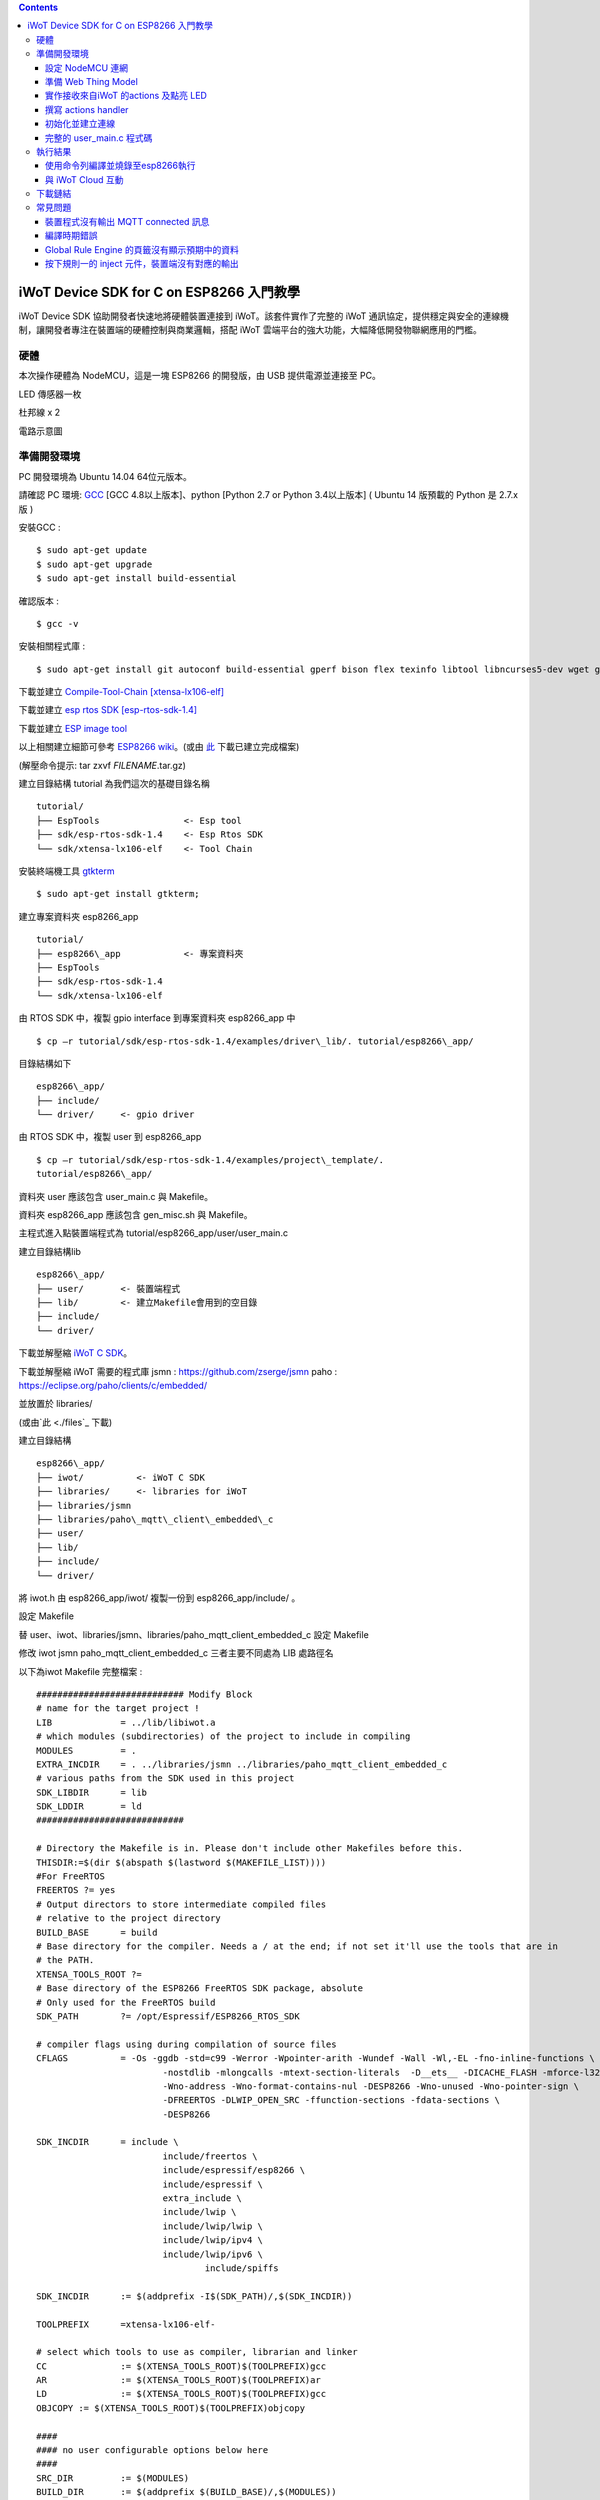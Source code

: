 .. contents::

iWoT Device SDK for C on ESP8266 入門教學
=========================================

iWoT Device SDK 協助開發者快速地將硬體裝置連接到 iWoT。該套件實作了完整的 iWoT 通訊協定，提供穩定與安全的連線機制，讓開發者專注在裝置端的硬體控制與商業邏輯，搭配 iWoT 雲端平台的強大功能，大幅降低開發物聯網應用的門檻。

硬體
----

本次操作硬體為 NodeMCU，這是一塊 ESP8266 的開發版，由 USB 提供電源並連接至 PC。

LED 傳感器一枚

杜邦線 x 2
|1|

電路示意圖
|2|

準備開發環境
------------

PC 開發環境為 Ubuntu 14.04 64位元版本。

請確認 PC 環境: `GCC <https://gcc.gnu.org/>`_ [GCC 4.8以上版本]、python [Python 2.7 or Python 3.4以上版本] ( Ubuntu 14 版預載的 Python 是 2.7.x 版 )

安裝GCC :

::

$ sudo apt-get update
$ sudo apt-get upgrade
$ sudo apt-get install build-essential

確認版本 :

::

$ gcc -v

安裝相關程式庫 :

::

$ sudo apt-get install git autoconf build-essential gperf bison flex texinfo libtool libncurses5-dev wget gawk libc6-dev-amd64 python-serial libexpat-dev

下載並建立 `Compile-Tool-Chain [xtensa-lx106-elf] <https://github.com/pfalcon/esp-open-sdk.git>`_

下載並建立 `esp rtos SDK [esp-rtos-sdk-1.4] <https://github.com/espressif/ESP8266_RTOS_SDK/tree/1.4.x>`_

下載並建立 `ESP image tool <https://github.com/espressif/esptool>`_

以上相關建立細節可參考 `ESP8266 wiki <https://github.com/esp8266/esp8266-wiki/wiki/Toolchain>`_。(或由 `此 <./files>`_ 下載已建立完成檔案)

(解壓命令提示: tar zxvf *FILENAME*.tar.gz)

建立目錄結構 tutorial 為我們這次的基礎目錄名稱

::

 tutorial/
 ├── EspTools                <- Esp tool
 ├── sdk/esp-rtos-sdk-1.4    <- Esp Rtos SDK
 └── sdk/xtensa-lx106-elf    <- Tool Chain

安裝終端機工具 `gtkterm <http://gtkterm.feige.net/>`_

::

 $ sudo apt-get install gtkterm;

建立專案資料夾 esp8266\_app

::

 tutorial/
 ├── esp8266\_app            <- 專案資料夾
 ├── EspTools
 ├── sdk/esp-rtos-sdk-1.4
 └── sdk/xtensa-lx106-elf

由 RTOS SDK 中，複製 gpio interface 到專案資料夾 esp8266\_app 中

::

 $ cp –r tutorial/sdk/esp-rtos-sdk-1.4/examples/driver\_lib/. tutorial/esp8266\_app/

目錄結構如下

::

 esp8266\_app/
 ├── include/
 └── driver/     <- gpio driver

由 RTOS SDK 中，複製 user 到 esp8266\_app

::

 $ cp –r tutorial/sdk/esp-rtos-sdk-1.4/examples/project\_template/.
 tutorial/esp8266\_app/

資料夾 user 應該包含 user\_main.c 與 Makefile。

資料夾 esp8266\_app 應該包含 gen\_misc.sh 與 Makefile。

主程式進入點裝置端程式為 tutorial/esp8266\_app/user/user\_main.c

建立目錄結構lib

::

 esp8266\_app/
 ├── user/       <- 裝置端程式
 ├── lib/        <- 建立Makefile會用到的空目錄
 ├── include/
 └── driver/

下載並解壓縮 `iWoT C SDK <http://dev.iwot.io/#/web/sdks>`_。

下載並解壓縮 iWoT 需要的程式庫
jsmn :  https://github.com/zserge/jsmn
paho :  https://eclipse.org/paho/clients/c/embedded/

並放置於 libraries/

(或由`此 <./files`_ 下載)

建立目錄結構

::

 esp8266\_app/
 ├── iwot/          <- iWoT C SDK
 ├── libraries/     <- libraries for iWoT
 ├── libraries/jsmn
 ├── libraries/paho\_mqtt\_client\_embedded\_c
 ├── user/
 ├── lib/
 ├── include/
 └── driver/

將 iwot.h 由 esp8266\_app/iwot/ 複製一份到 esp8266\_app/include/ 。

設定 Makefile

替 user、iwot、libraries/jsmn、libraries/paho\_mqtt\_client\_embedded\_c 設定 Makefile

修改 iwot jsmn paho\_mqtt\_client\_embedded\_c 三者主要不同處為 LIB 處路徑名

以下為iwot Makefile 完整檔案 :

::

	############################ Modify Block
	# name for the target project !
	LIB		= ../lib/libiwot.a
	# which modules (subdirectories) of the project to include in compiling
	MODULES		= .
	EXTRA_INCDIR	= . ../libraries/jsmn ../libraries/paho_mqtt_client_embedded_c
	# various paths from the SDK used in this project
	SDK_LIBDIR	= lib
	SDK_LDDIR	= ld
	############################

	# Directory the Makefile is in. Please don't include other Makefiles before this.
	THISDIR:=$(dir $(abspath $(lastword $(MAKEFILE_LIST))))
	#For FreeRTOS
	FREERTOS ?= yes
	# Output directors to store intermediate compiled files
	# relative to the project directory
	BUILD_BASE	= build
	# Base directory for the compiler. Needs a / at the end; if not set it'll use the tools that are in
	# the PATH.
	XTENSA_TOOLS_ROOT ?= 
	# Base directory of the ESP8266 FreeRTOS SDK package, absolute
	# Only used for the FreeRTOS build
	SDK_PATH	?= /opt/Espressif/ESP8266_RTOS_SDK

	# compiler flags using during compilation of source files
	CFLAGS		= -Os -ggdb -std=c99 -Werror -Wpointer-arith -Wundef -Wall -Wl,-EL -fno-inline-functions \
				-nostdlib -mlongcalls -mtext-section-literals  -D__ets__ -DICACHE_FLASH -mforce-l32 \
				-Wno-address -Wno-format-contains-nul -DESP8266 -Wno-unused -Wno-pointer-sign \
				-DFREERTOS -DLWIP_OPEN_SRC -ffunction-sections -fdata-sections \
				-DESP8266

	SDK_INCDIR	= include \
				include/freertos \
				include/espressif/esp8266 \
				include/espressif \
				extra_include \
				include/lwip \
				include/lwip/lwip \
				include/lwip/ipv4 \
				include/lwip/ipv6 \
					include/spiffs      

	SDK_INCDIR	:= $(addprefix -I$(SDK_PATH)/,$(SDK_INCDIR))

	TOOLPREFIX	=xtensa-lx106-elf-

	# select which tools to use as compiler, librarian and linker
	CC		:= $(XTENSA_TOOLS_ROOT)$(TOOLPREFIX)gcc
	AR		:= $(XTENSA_TOOLS_ROOT)$(TOOLPREFIX)ar
	LD		:= $(XTENSA_TOOLS_ROOT)$(TOOLPREFIX)gcc
	OBJCOPY	:= $(XTENSA_TOOLS_ROOT)$(TOOLPREFIX)objcopy

	####
	#### no user configurable options below here
	####
	SRC_DIR		:= $(MODULES)
	BUILD_DIR	:= $(addprefix $(BUILD_BASE)/,$(MODULES))

	SRC		:= $(foreach sdir,$(SRC_DIR),$(wildcard $(sdir)/*.c))
	OBJ		:= $(patsubst %.c,$(BUILD_BASE)/%.o,$(SRC))

	INCDIR	:= $(addprefix -I,$(SRC_DIR))
	EXTRA_INCDIR	:= $(addprefix -I,$(EXTRA_INCDIR))
	MODULE_INCDIR	:= $(addsuffix /include,$(INCDIR))

	V ?= $(VERBOSE)
	ifeq ("$(V)","1")
	Q :=
	vecho := @true
	else
	Q := @
	vecho := @echo
	endif

	vpath %.c $(SRC_DIR)

	define compile-objects
	$1/%.o: %.c
		$(vecho) "CC $$<"
		$(Q) $(CC) $(INCDIR) $(MODULE_INCDIR) $(EXTRA_INCDIR) $(SDK_INCDIR) $(CFLAGS)  -c $$< -o $$@
	endef

	.PHONY: all checkdirs clean 

	all: checkdirs $(LIB) 

	$(LIB): $(BUILD_DIR) $(OBJ)
		$(vecho) "AR $@"
		$(Q) $(AR) cru $@ $(OBJ)

	checkdirs: $(BUILD_DIR)

	$(BUILD_DIR):
		$(Q) mkdir -p $@

	clean:
		$(Q) rm -f $(LIB)
		$(Q) find $(BUILD_BASE) -type f | xargs rm -f
		$(Q) rm -rf $(FW_BASE)


	$(foreach bdir,$(BUILD_DIR),$(eval $(call compile-objects,$(bdir))))

以下為 jsmn Makefile 修改處

::

	############################ Modify Block
	# name for the target project !
	LIB		= ../../lib/libjsmn.a
	# which modules (subdirectories) of the project to include in compiling
	MODULES		= .
	EXTRA_INCDIR	= .  
	# various paths from the SDK used in this project
	SDK_LIBDIR	= lib
	SDK_LDDIR	= ld
	############################

以下為 paho\_mqtt\_client\_embedded\_c Makefile 修改處

::

	############################ Modify Block
	# name for the target project !
	LIB		= ../../lib/libpaho_mqtt_client.a
	# which modules (subdirectories) of the project to include in compiling
	MODULES		= .
	EXTRA_INCDIR	= .  
	# various paths from the SDK used in this project
	SDK_LIBDIR	= lib
	SDK_LDDIR	= ld
	############################

以下為 user Makefile 完整檔案

::

	#############################################################
	# Required variables for each makefile
	# Discard this section from all parent makefiles
	# Expected variables (with automatic defaults):
	#   CSRCS (all "C" files in the dir)
	#   SUBDIRS (all subdirs with a Makefile)
	#   GEN_LIBS - list of libs to be generated ()
	#   GEN_IMAGES - list of images to be generated ()
	#   COMPONENTS_xxx - a list of libs/objs in the form
	#     subdir/lib to be extracted and rolled up into
	#     a generated lib/image xxx.a ()
	#
	ifndef PDIR
	GEN_LIBS = libuser.a
	endif

	#############################################################
	# Configuration i.e. compile options etc.
	# Target specific stuff (defines etc.) goes in here!
	# Generally values applying to a tree are captured in the
	#   makefile at its root level - these are then overridden
	#   for a subtree within the makefile rooted therein
	#
	#DEFINES += 
	DEFINES += -DSPIFFS_HAL_CALLBACK_EXTRA=false -DSPIFFS_FILEHDL_OFFSET=true -DLOG_STR_CONST_ATTR="__attribute__((aligned(4))) __attribute__((section(\".irom.text\")))" -mforce-l32

	#############################################################
	# Recursion Magic - Don't touch this!!
	#
	# Each subtree potentially has an include directory
	#   corresponding to the common APIs applicable to modules
	#   rooted at that subtree. Accordingly, the INCLUDE PATH
	#   of a module can only contain the include directories up
	#   its parent path, and not its siblings
	#
	# Required for each makefile to inherit from the parent
	#

	INCLUDES := $(INCLUDES) -I $(PDIR)include
	INCLUDES += -I ./  -I ../iwot
	PDIR := ../$(PDIR)
	sinclude $(PDIR)Makefile

在 tutorial 專案資料夾下的 Makefile 需要將我們用到的模組設定加進去的地方有 ``lib/libjsmn.a``、 ``lib/libpaho\_mqtt\_client.a``、 ``lib/iwot.a``、 ``LINKFLAGS\_eagle.app.v6``、 ``DEPENDS\_eagle.app.v6``。

::

	#############################################################
	# Required variables for each makefile
	# Discard this section from all parent makefiles
	# Expected variables (with automatic defaults):
	#   CSRCS (all "C" files in the dir)
	#   SUBDIRS (all subdirs with a Makefile)
	#   GEN_LIBS - list of libs to be generated ()
	#   GEN_IMAGES - list of object file images to be generated ()
	#   GEN_BINS - list of binaries to be generated ()
	#   COMPONENTS_xxx - a list of libs/objs in the form
	#     subdir/lib to be extracted and rolled up into
	#     a generated lib/image xxx.a ()
	#
	TARGET = eagle
	#FLAVOR = release
	FLAVOR = debug

	#EXTRA_CCFLAGS += -u

	ifndef PDIR # {
	GEN_IMAGES= eagle.app.v6.out
	GEN_BINS= eagle.app.v6.bin
	SPECIAL_MKTARGETS=$(APP_MKTARGETS)
	SUBDIRS=    \
		user    \
		driver  
		
	endif # } PDIR

	LDDIR = $(SDK_PATH)/ld

	CCFLAGS += -Os

	TARGET_LDFLAGS =		\
		-nostdlib		\
		-Wl,-EL \
		--longcalls \
		--text-section-literals \
		--force-l32

	ifeq ($(FLAVOR),debug)
		TARGET_LDFLAGS += -g -O2
	endif

	ifeq ($(FLAVOR),release)
		TARGET_LDFLAGS += -g -O0
	endif

	dummy: all

	lib/libjsmn.a: libraries/jsmn/Makefile 
		make -C libraries/jsmn FREERTOS=yes

	lib/libpaho_mqtt_client.a: libraries/paho_mqtt_client_embedded_c/Makefile 
		make -C libraries/paho_mqtt_client_embedded_c FREERTOS=yes

	lib/iwot.a: iwot/Makefile lib/libjsmn.a lib/libpaho_mqtt_client.a
		make -C iwot FREERTOS=yes


	COMPONENTS_eagle.app.v6 = \
		user/libuser.a  \
		driver/libdriver.a 
		
	LINKFLAGS_eagle.app.v6 = \
		-L$(SDK_PATH)/lib        \
		-Wl,--gc-sections   \
		-nostdlib	\
		-T$(LD_FILE)   \
		-Wl,--no-check-sections	\
		-u call_user_start	\
		-Wl,-static						\
		-Wl,--start-group					\
		-lcirom \
		-lcrypto	\
		-lespconn	\
		-lespnow	\
		-lfreertos	\
		-lgcc					\
		-lhal					\
		-ljson	\
		-llwip	\
		-lmain	\
		-lmesh	\
		-lmirom	\
		-lnet80211	\
		-lnopoll	\
		-lphy	\
		-lpp	\
		-lpwm	\
		-lsmartconfig	\
		-lspiffs	\
		-lssl	\
		-lwpa	\
		-lwps		\
		-L./lib \
		-ljsmn \
		-lpaho_mqtt_client \
		-liwot \
		$(DEP_LIBS_eagle.app.v6)					\
		-Wl,--end-group

	DEPENDS_eagle.app.v6 = \
					$(LD_FILE) \
					$(LDDIR)/eagle.rom.addr.v6.ld \
					lib/iwot.a         

	#############################################################
	# Configuration i.e. compile options etc.
	# Target specific stuff (defines etc.) goes in here!
	# Generally values applying to a tree are captured in the
	#   makefile at its root level - these are then overridden
	#   for a subtree within the makefile rooted therein
	#

	#UNIVERSAL_TARGET_DEFINES =		\

	# Other potential configuration flags include:
	#	-DTXRX_TXBUF_DEBUG
	#	-DTXRX_RXBUF_DEBUG
	#	-DWLAN_CONFIG_CCX
	CONFIGURATION_DEFINES =	-DICACHE_FLASH
	# CONFIGURATION_DEFINES =	-DICACHE_FLASH -U__STRICT_ANSI__

	# ifeq ($(SPI_SIZE_MAP), 2) 
	#   CONFIGURATION_DEFINES += -DESP01 
	# endif 

	DEFINES +=				\
		$(UNIVERSAL_TARGET_DEFINES)	\
		$(CONFIGURATION_DEFINES)

	DDEFINES +=				\
		$(UNIVERSAL_TARGET_DEFINES)	\
		$(CONFIGURATION_DEFINES)


	#############################################################
	# Recursion Magic - Don't touch this!!
	#
	# Each subtree potentially has an include directory
	#   corresponding to the common APIs applicable to modules
	#   rooted at that subtree. Accordingly, the INCLUDE PATH
	#   of a module can only contain the include directories up
	#   its parent path, and not its siblings
	#
	# Required for each makefile to inherit from the parent
	#

	INCLUDES := $(INCLUDES) -I $(PDIR)include
	sinclude $(SDK_PATH)/Makefile

	.PHONY: FORCE
	FORCE:

此處 RTOS SDK 的 sample 有提供一個可修改參數的 bash script gen\_misc.sh 可以利用來編譯與建立程式碼 (build code)，但要先將 SDK 的路徑加入全域變數。

::

	XTENSA_TOOLS_ROOT=”~/tutorial/sdk/xtensa-lx106-elf/bin/”    <- Your SDK location
	SDK_PATH=”~/tutorial/sdk/esp-rtos-sdk-1.4”                  <- Your SDK location
	export PATH=$PATH:$XTENSA_TOOLS_ROOT 
	export XTENSA_TOOLS_ROOT=$XTENSA_TOOLS_ROOT
	export SDK_PATH=$SDK_PATH

此時應該可以正常編譯與建立此專案。

(或由`此 <./files>`_ 下載)

設定 NodeMCU 連網
~~~~~~~~~~~~~~~~~

接下來開啟檔案 tutorial/esp8266\_app/user/user\_main.c。

首先要先讓 NodeMCU 連上網路，以下必須將 wifi\_ssid、wifi\_password 換成使用者的環境設定

::

	void wifi_setup(){
		//Connect WIFI
		struct station_config *cfg = zalloc(sizeof(struct station_config));
		sprintf((char*)cfg->ssid, "wifi_ssid");
		sprintf((char*)cfg->password, "wifi_password");
		wifi_station_set_config(cfg);
		wifi_set_opmode(STATION_MODE);
		printf("[WiFi]Set wifi mode STATION_MODE");
	}

並且先完成將要使用到的 GPIO 設定，這裡僅用到 D0 做輸出

::

    void gpio_init(){
    uint32 pin = 5; // D1 : GPIO 5
    gpio_pin_intr_state_set(pin, GPIO_PIN_INTR_DISABLE);
    uint16 gpio_pin_mask = BIT(pin); // GPIO_Pin_5;
    GPIO_AS_OUTPUT(gpio_pin_mask);  
    }


引入 iWoT SDK

::

    #include “iwot.h”;

接下來 iWoT Device SDK 的所有動作都定義在 iwot.h 來操作。基本流程如下

準備 Web Thing Model

撰寫 action handler

初始化並建立連線

準備 Web Thing Model
~~~~~~~~~~~~~~~~~~~~

每一個 iWoT 裝置都會對應到一個 Web Thing Model。Model 內的 property/action/event 用來描述此裝置的能力，裝置內部及 iWoT 規則引擎將依據 model 的描述做對應處理。

本範例裝置的 model 如下 (JSON 格式)：

::

    var model = {
        "classID":"model_esp8266_led",
        "id":"esp_00001",
        "name":"ESP_Sample_Led",
        "actions":{
            "switch":{
                "values":{
                    "ledState":{
                        "type":"integer"
                    }
                }
            }
        }
    };


以下為字串格式 :

::

    char * modelJSON  = "{\"classID\":\"model_esp8266_led\",\"id\":\"esp_00001\",\"name\":\"ESP_Sample_Led\",\"actions\":{\"switch\":{\"values\":{\"ledState\":{\"type\":\"integer\"}}}}}";

稍後我們將定義此裝置的 id 為 esp\_00001，並且具備以下能力：

可以接受一個 actions -> switch，包含1個整數型態的傳入值。在本範例中我們用來指定LED的開關。

有關 Web Thing Model 的詳細說明請參閱另一份教學文件。

實作接收來自iWoT 的actions 及點亮 LED
~~~~~~~~~~~~~~~~~~~~~~~~~~~~~~~~~~~~~

撰寫 actions handler
~~~~~~~~~~~~~~~~~~~~

在 model 中定義了 actions，我們還必須實作 action handler，當外部呼叫此
action 時會交由對應的 action handler 處理。

::

    int actionHandler(IWOTVAROBJECT *var)
    {
    IWOTVARGROUP **groups = var->groups;
    IWOTVARITEM **items;

    int s = 0;
    int i, j;
    
    for (i = 0; i < var->groupCount; i++, groups++) {  
        
        if(0 == strcmp((*groups)->identifier, "switch")) {
        items = (*groups)->items;  
        for (j = 0; j < (*groups)->itemCount; j++, items++) {
            if (0 == strcmp((*items)->key, "ledState")) {
            s = (*items)->value.integer;  
            printf("switch ledState to :%d \n",s);
            GPIO_OUTPUT(GPIO_Pin_5, s);
            } 
        }    
        }          
    }

    return 0;
    }

所有的 action 都交由同一個 action handler 處理，因此必須先判斷所觸發的 action 是哪一個。以範例中的 model 為例，判斷方式為 if(0 == strcmp((\*groups)->identifier, "switch")) {...}。收到後可以由 action 參數中取得參數 ledState (key) 與其傳入值：value.integer 。

最後回傳 return 0 通知 iWoT 該 action 已執行完畢。

初始化並建立連線
~~~~~~~~~~~~~~~~

上述的 model、和相關 handler 準備好之後就可以進行初始化並建立連線

::

    THING *thing = 0;
    IWOTCONFIG *iwotConfig = 0;

    char *host = "dev.iwot.io";
    char *accessKey = "your_access_key";
    char *secretKey = "your_secret_key";

    char * modelJSON  = "{\"classID\":\"model_esp8266_led\",\"id\":\"esp_00001\",\"name\":\"ESP_Sample_Led\",\"actions\":{\"switch\":{\"name\":\"LED Light Switch\",\"description\":\"Set esp8266 LED light on/off\",\"values\":{\"ledState\":{\"name\":\"LED State\",\"description\":\"LED state\",\"type\":\"integer\",\"minValue\":0,\"maxValue\":1}}}}}";

    if(IWOT_EC_SUCCESS != iwot_util_create_config(
            accessKey, secretKey, host,  0, 
            modelJSON, 0, &iwotConfig)){

        return 0;
    }    

    if(IWOT_EC_SUCCESS != iwot_thing_init(iwotConfig, &thing)) {    
        return 0;
    }

    if(IWOT_EC_SUCCESS != iwot_thing_connect(thing, actionHandler, 0, 0)) {
        iwot_thing_uninit(&thing);

        return 0;
    }

首先產生 iwotConfig 用來作為初始化所需資訊；accessKey 跟 secretKey 請填入一開始準備開發環境時取得的 *開發者金鑰*。host 預設為 *dev.iwot.io*，如果您使用的 iWoT 為私有雲或特殊客製化版本，請填入對應的 iWoT server 位址。

初始化成功之後呼叫 iwot\_thing\_connect() 並傳入前一節準備的 handler。

完整的 user\_main.c 程式碼
~~~~~~~~~~~~~~~~~~~~~~~~~~

::

	#include <stdio.h>
	#include "esp_common.h"
	#include "uart.h"
	#include "iwot.h"
	#include "gpio.h"


	THING *thing = 0;
	IWOTCONFIG *iwotConfig = 0;

	int actionHandler(IWOTVAROBJECT *var)
	{
	  IWOTVARGROUP **groups = var->groups;
	  IWOTVARITEM **items;

	  int s = 0;
	  int i, j;
	  
	  for (i = 0; i < var->groupCount; i++, groups++) {  
		
		if(0 == strcmp((*groups)->identifier, "switch")) {
		  items = (*groups)->items;  
		  for (j = 0; j < (*groups)->itemCount; j++, items++) {
			if (0 == strcmp((*items)->key, "ledState")) {
			  s = (*items)->value.integer;  
			  printf("switch ledState to :%d \n",s);
			  GPIO_OUTPUT(GPIO_Pin_5, s);
			} 
		  }    
		}          
	  }

	  return 0;
	}

	int connect_iWoT() 
	{
	  char *host = "dev.iwot.io"; 
	  char *accessKey = "your_access_key"; 
	  char *secretKey = "your_secret_key"; 

	  IWOTERRORCODE ec = IWOT_EC_SUCCESS;
	  char * modelJSON  = "{\"classID\":\"model_esp8266_led\",\"id\":\"esp_00001\",\"name\":\"ESP_Sample_Led\",\"actions\":{\"switch\":{\"values\":{\"ledState\":{\"type\":\"integer\"}}}}}";
	  
	  if(IWOT_EC_SUCCESS != iwot_util_create_config(
			accessKey, secretKey, host,  0, 
			modelJSON, 0, &iwotConfig)){

		return 0;
	  }    

	  if(IWOT_EC_SUCCESS != iwot_thing_init(iwotConfig, &thing)) {    

		return 0;
	  }

	  if(IWOT_EC_SUCCESS != iwot_thing_connect(thing, actionHandler, 0, 0)) {
		iwot_thing_uninit(&thing);

		return 0;
	  }
	  
	  return 1;
	}

	int wait_for_network_on(){
		int onLine = 0;  

		// Wait till connect
		STATION_STATUS sta_stat = STATION_CONNECTING;
		int count = 0;
		do {
			vTaskDelay(1000/portTICK_RATE_MS);
			sta_stat = wifi_station_get_connect_status();
			count++;
		} while(STATION_CONNECTING == sta_stat);
		if (STATION_GOT_IP == sta_stat) {
		  onLine = 1;
		}
		// printf("[WiFi][Done]Network status %d\n", sta_stat);
		return onLine;
	}

	void iwot_task(void * pvParameters)
	{
	  while (wait_for_network_on()) {
		printf("%s \n","MQTT connecting...");    
		if(connect_iWoT()) {
		  printf("%s \n","MQTT connected.");
		  while (1) {
			vTaskDelay(5000 / portTICK_RATE_MS);
		  } 
		} 
	  } 
	}

	void gpio_init(){
	  uint32 pin = 5; // D1 : GPIO 5
	  gpio_pin_intr_state_set(pin, GPIO_PIN_INTR_DISABLE);
	  uint16 gpio_pin_mask = BIT(pin); // GPIO_Pin_5;
	  GPIO_AS_OUTPUT(gpio_pin_mask);  
	}

	void wifi_setup(){
		//Connect WIFI
		struct station_config *cfg = zalloc(sizeof(struct station_config));
		sprintf((char*)cfg->ssid, "your_wifi_ssid"); //
		sprintf((char*)cfg->password, "your_wifi_password"); //
		wifi_station_set_config(cfg);
		wifi_set_opmode(STATION_MODE);
	}
	void user_init(void)
	{
		printf("SDK version:%s,%u\n", system_get_sdk_version(),__LINE__ );
		
		// Connect to internet.
		wifi_setup();
		// Init gpio.
		gpio_init();
		// GPIO_OUTPUT(GPIO_Pin_5, 1);

		// Create main task.
		xTaskCreate(iwot_task, "IWOT_TASK", 2000, NULL, tskIDLE_PRIORITY + 2, NULL);
	}

	uint32 user_rf_cal_sector_set(void)
	{
		return 0;
	}

執行結果
--------

使用命令列編譯並燒錄至esp8266執行
~~~~~~~~~~~~~~~~~~~~~~~~~~~~~~~~~

編譯指令 :

::

    $ cd tutorial/esp8266\_app/

為編譯命令腳本gen\_misc.sh加入環境變數 :

::

    XTENSA_TOOLS_ROOT=$PWD/../sdk/xtensa-lx106-elf/bin/
    SDK_PATH=$PWD/../sdk/esp-rtos-sdk-1.4

    export PATH=$PATH:$XTENSA_TOOLS_ROOT 
    export XTENSA_TOOLS_ROOT=$XTENSA_TOOLS_ROOT
    export SDK_PATH=$SDK_PATH
    export BIN_PATH=./bin

執行 :

::

    $ sh gen\_misc.sh

燒錄指令 :

::

    $ cd tutorial/

    $ python EspTools/script\_smp/esptool.py -p /dev/ttyUSB0 write\_flash --flash\_mode qio --flash\_size 32m-c1 0x0 esp8266\_app/bin/eagle.flash.bin 0x20000 esp8266\_app/bin/eagle.irom0text.bin

利用 gtkterm (需要用sudo)接收NodeMCU輸出結果如下：

::

    $ sudo gtkterm --port /dev/ttyUSB0 --speed 115200

|3|

與 iWoT Cloud 互動
~~~~~~~~~~~~~~~~~~

登入 `iWoT <https://dev.iwot.io>`_，可以看到此裝置已上線
|4|

以及我們 Actions 的設定
|5|

進入 Global Rule Engine
|6|

建立規則一 (esp8266)，測試 action :
|7|
|8|

分別按下 On/Off 的 inject 元件後，iWoT 會呼叫裝置的 actionHandler() 並傳入 switch 物件，其中 ledState參數值為 0 or 1。觀察裝置端的輸出。依照 actionHandler() 的實作，會顯示在 LED 的明暗上。
|9|
|10|

下載鏈結
--------

可以到以下 `鏈結 <https://justup.co/share.html?id=d036f824-3c22-431a-9e12-3a80b71a41e9>`_ 下載專案相關檔案。

RTOS SDK : esp8266\_rtos\_sdk\_1.4.x.tar.gz

Tool Chain : xtensa-lx106-elf.tar.gz

Burn Tool : EspTools.tar.gz

iWoT SDK : iwot.tar.gz

iWoT SDK dependency libraries : libraries.tar.gz

Sample project : esp8266\_app.tar.gz

Tutorial (Full with SDK and Tools): tutorial.tar.gz

常見問題
--------

裝置程式沒有輸出 MQTT connected 訊息
~~~~~~~~~~~~~~~~~~~~~~~~~~~~~~~~~~~~

請確認wifi連線正常。

請確認modelJSON 字串內容是正確的；網路上的工具可以幫忙方便檢視，如 `Json Parser Online <http://json.parser.online.fr/>`_。

請核對 accessKey 及 secretKey 是否正確，並確認 host 指向正確位址。

編譯時期錯誤
~~~~~~~~~~~~

確認SDK的路徑已正確加入全域變數。

若發生檔案缺失: liblto\_plugin.so 或 liblto\_plugin.so.0時，請加入連結檔 :

::

    $ cd tutorial/sdk/xtensa-lx106-elf/libexec/gcc/xtensa-lx106-elf/4.8.5/
    $ ln -s liblto\_plugin.so.0.0.0 liblto\_plugin.so
    $ ln -s liblto\_plugin.so.0.0.0 liblto\_plugin.so.0

Global Rule Engine 的頁籤沒有顯示預期中的資料
~~~~~~~~~~~~~~~~~~~~~~~~~~~~~~~~~~~~~~~~~~~~~

請確認兩次連線間，是否更動過 modelJSON 字串內容。若已更動，可先在 Devices->ListView 裡將裝置刪除後，再次連線。

按下規則一的 inject 元件，裝置端沒有對應的輸出
~~~~~~~~~~~~~~~~~~~~~~~~~~~~~~~~~~~~~~~~~~~~~~

確認規則的 iWoT\_Thing 元件已依照上述教學文件正確設定。

.. |1| image:: https://raw.githubusercontent.com/iwotdev/sdk_tutorial/master/esp8266_sdk/images/1.jpg
.. |2| image:: https://raw.githubusercontent.com/iwotdev/sdk_tutorial/master/esp8266_sdk/images/2.jpg
.. |3| image:: https://raw.githubusercontent.com/iwotdev/sdk_tutorial/master/esp8266_sdk/images/3.jpg
.. |4| image:: https://raw.githubusercontent.com/iwotdev/sdk_tutorial/master/esp8266_sdk/images/4.jpg
.. |5| image:: https://raw.githubusercontent.com/iwotdev/sdk_tutorial/master/esp8266_sdk/images/5.jpg
.. |6| image:: https://raw.githubusercontent.com/iwotdev/sdk_tutorial/master/esp8266_sdk/images/6.jpg
.. |7| image:: https://raw.githubusercontent.com/iwotdev/sdk_tutorial/master/esp8266_sdk/images/7.jpg
.. |8| image:: https://raw.githubusercontent.com/iwotdev/sdk_tutorial/master/esp8266_sdk/images/8.jpg
.. |9| image:: https://raw.githubusercontent.com/iwotdev/sdk_tutorial/master/esp8266_sdk/images/9.jpg
.. |10| image:: https://raw.githubusercontent.com/iwotdev/sdk_tutorial/master/esp8266_sdk/images/10.jpg
